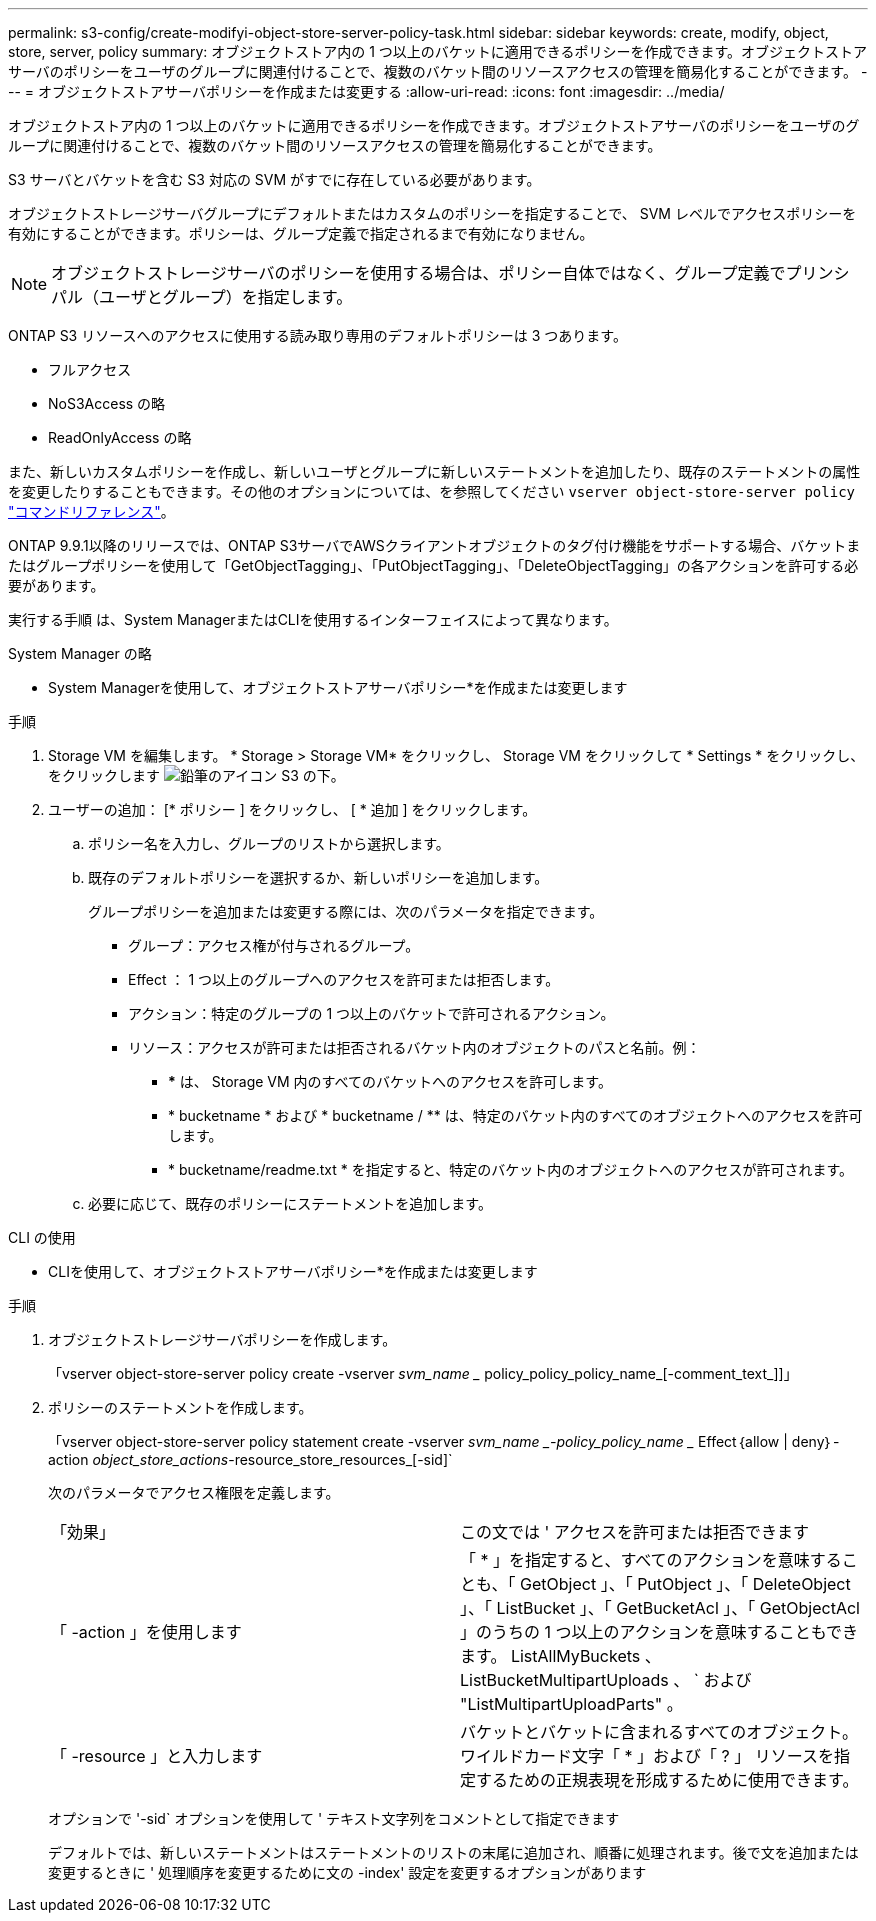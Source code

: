 ---
permalink: s3-config/create-modifyi-object-store-server-policy-task.html 
sidebar: sidebar 
keywords: create, modify, object, store, server, policy 
summary: オブジェクトストア内の 1 つ以上のバケットに適用できるポリシーを作成できます。オブジェクトストアサーバのポリシーをユーザのグループに関連付けることで、複数のバケット間のリソースアクセスの管理を簡易化することができます。 
---
= オブジェクトストアサーバポリシーを作成または変更する
:allow-uri-read: 
:icons: font
:imagesdir: ../media/


[role="lead"]
オブジェクトストア内の 1 つ以上のバケットに適用できるポリシーを作成できます。オブジェクトストアサーバのポリシーをユーザのグループに関連付けることで、複数のバケット間のリソースアクセスの管理を簡易化することができます。

S3 サーバとバケットを含む S3 対応の SVM がすでに存在している必要があります。

オブジェクトストレージサーバグループにデフォルトまたはカスタムのポリシーを指定することで、 SVM レベルでアクセスポリシーを有効にすることができます。ポリシーは、グループ定義で指定されるまで有効になりません。


NOTE: オブジェクトストレージサーバのポリシーを使用する場合は、ポリシー自体ではなく、グループ定義でプリンシパル（ユーザとグループ）を指定します。

ONTAP S3 リソースへのアクセスに使用する読み取り専用のデフォルトポリシーは 3 つあります。

* フルアクセス
* NoS3Access の略
* ReadOnlyAccess の略


また、新しいカスタムポリシーを作成し、新しいユーザとグループに新しいステートメントを追加したり、既存のステートメントの属性を変更したりすることもできます。その他のオプションについては、を参照してください `vserver object-store-server policy` link:https://docs.netapp.com/us-en/ontap-cli-9121/index.html["コマンドリファレンス"^]。

ONTAP 9.9.1以降のリリースでは、ONTAP S3サーバでAWSクライアントオブジェクトのタグ付け機能をサポートする場合、バケットまたはグループポリシーを使用して「GetObjectTagging」、「PutObjectTagging」、「DeleteObjectTagging」の各アクションを許可する必要があります。

実行する手順 は、System ManagerまたはCLIを使用するインターフェイスによって異なります。

[role="tabbed-block"]
====
.System Manager の略
--
* System Managerを使用して、オブジェクトストアサーバポリシー*を作成または変更します

.手順
. Storage VM を編集します。 * Storage > Storage VM* をクリックし、 Storage VM をクリックして * Settings * をクリックし、をクリックします image:icon_pencil.gif["鉛筆のアイコン"] S3 の下。
. ユーザーの追加： [* ポリシー ] をクリックし、 [ * 追加 ] をクリックします。
+
.. ポリシー名を入力し、グループのリストから選択します。
.. 既存のデフォルトポリシーを選択するか、新しいポリシーを追加します。
+
グループポリシーを追加または変更する際には、次のパラメータを指定できます。

+
*** グループ：アクセス権が付与されるグループ。
*** Effect ： 1 つ以上のグループへのアクセスを許可または拒否します。
*** アクション：特定のグループの 1 つ以上のバケットで許可されるアクション。
*** リソース：アクセスが許可または拒否されるバケット内のオブジェクトのパスと名前。例：
+
**** *** は、 Storage VM 内のすべてのバケットへのアクセスを許可します。
**** * bucketname * および * bucketname / ** は、特定のバケット内のすべてのオブジェクトへのアクセスを許可します。
**** * bucketname/readme.txt * を指定すると、特定のバケット内のオブジェクトへのアクセスが許可されます。




.. 必要に応じて、既存のポリシーにステートメントを追加します。




--
.CLI の使用
--
* CLIを使用して、オブジェクトストアサーバポリシー*を作成または変更します

.手順
. オブジェクトストレージサーバポリシーを作成します。
+
「vserver object-store-server policy create -vserver _svm_name __ policy_policy_policy_name_[-comment_text_]]」

. ポリシーのステートメントを作成します。
+
「vserver object-store-server policy statement create -vserver _svm_name _-policy_policy_name __ Effect｛allow | deny｝-action _object_store_actions_-resource_store_resources_[-sid]`

+
次のパラメータでアクセス権限を定義します。

+
[cols="2*"]
|===


 a| 
「効果」
 a| 
この文では ' アクセスを許可または拒否できます



 a| 
「 -action 」を使用します
 a| 
「 * 」を指定すると、すべてのアクションを意味することも、「 GetObject 」、「 PutObject 」、「 DeleteObject 」、「 ListBucket 」、「 GetBucketAcl 」、「 GetObjectAcl 」のうちの 1 つ以上のアクションを意味することもできます。 ListAllMyBuckets 、 ListBucketMultipartUploads 、 ` および "ListMultipartUploadParts" 。



 a| 
「 -resource 」と入力します
 a| 
バケットとバケットに含まれるすべてのオブジェクト。ワイルドカード文字「 * 」および「 ? 」 リソースを指定するための正規表現を形成するために使用できます。

|===
+
オプションで '-sid` オプションを使用して ' テキスト文字列をコメントとして指定できます

+
デフォルトでは、新しいステートメントはステートメントのリストの末尾に追加され、順番に処理されます。後で文を追加または変更するときに ' 処理順序を変更するために文の -index' 設定を変更するオプションがあります



--
====